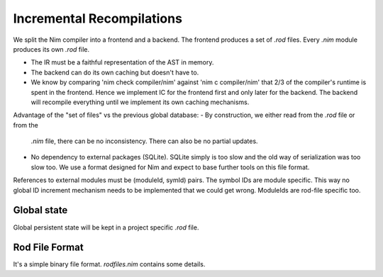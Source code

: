 ====================================
  Incremental Recompilations
====================================

We split the Nim compiler into a frontend and a backend.
The frontend produces a set of `.rod` files. Every `.nim` module
produces its own `.rod` file.

- The IR must be a faithful representation of the AST in memory.
- The backend can do its own caching but doesn't have to.
- We know by comparing 'nim check compiler/nim' against 'nim c compiler/nim'
  that 2/3 of the compiler's runtime is spent in the frontend. Hence we
  implement IC for the frontend first and only later for the backend. The
  backend will recompile everything until we implement its own caching
  mechanisms.

Advantage of the "set of files" vs the previous global database:
- By construction, we either read from the `.rod` file or from the
  `.nim` file, there can be no inconsistency. There can also be no
  partial updates.
- No dependency to external packages (SQLite). SQLite simply is too
  slow and the old way of serialization was too slow too. We use a
  format designed for Nim and expect to base further tools on this
  file format.

References to external modules must be (moduleId, symId) pairs.
The symbol IDs are module specific. This way no global ID increment
mechanism needs to be implemented that we could get wrong. ModuleIds
are rod-file specific too.



Global state
------------

Global persistent state will be kept in a project specific `.rod` file.

Rod File Format
---------------

It's a simple binary file format. `rodfiles.nim` contains some details.
